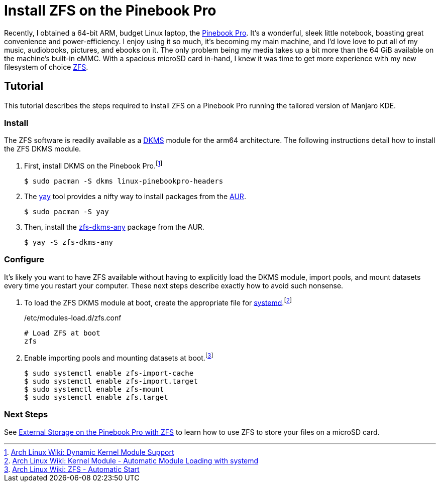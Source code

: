 = Install ZFS on the Pinebook Pro
:page-layout:
:page-category: Data Storage
:page-tags: [ArchLinux, Linux, Manjaro, PinebookPro, ZFS]

Recently, I obtained a 64-bit ARM, budget Linux laptop, the https://www.pine64.org/pinebook-pro/[Pinebook Pro].
It's a wonderful, sleek little notebook, boasting great convenience and power-efficiency.
I enjoy using it so much, it's becoming my main machine, and I'd love love to put all of my music, audiobooks, pictures, and ebooks on it.
The only problem being my media takes up a bit more than the 64 GiB available on the machine's built-in eMMC.
With a spacious microSD card in-hand, I knew it was time to get more experience with my new filesystem of choice https://openzfs.org/wiki/Main_Page[ZFS].

== Tutorial

This tutorial describes the steps required to install ZFS on a Pinebook Pro running the tailored version of Manjaro KDE.

=== Install

The ZFS software is readily available as a https://en.wikipedia.org/wiki/Dynamic_Kernel_Module_Support[DKMS] module for the arm64 architecture.
The following instructions detail how to install the ZFS DKMS module.

. First, install DKMS on the Pinebook Pro.footnote:[https://wiki.archlinux.org/index.php/Dynamic_Kernel_Module_Support[Arch Linux Wiki: Dynamic Kernel Module Support]]
+
[,sh]
----
$ sudo pacman -S dkms linux-pinebookpro-headers
----

. The https://github.com/Jguer/yay[yay] tool provides a nifty way to install packages from the https://wiki.archlinux.org/index.php/Arch_User_Repository[AUR].
+
[,sh]
----
$ sudo pacman -S yay
----

. Then, install the https://aur.archlinux.org/packages/zfs-dkms-any/[zfs-dkms-any] package from the AUR.
+
[,sh]
----
$ yay -S zfs-dkms-any
----

=== Configure

It's likely you want to have ZFS available without having to explicitly load the DKMS module, import pools, and mount datasets every time you restart your computer.
These next steps describe exactly how to avoid such nonsense.

. To load the ZFS DKMS module at boot, create the appropriate file for https://www.freedesktop.org/wiki/Software/systemd/[systemd].footnote:[https://wiki.archlinux.org/index.php/Kernel_module#Automatic_module_loading_with_systemd[Arch Linux Wiki: Kernel Module - Automatic Module Loading with systemd]]
+
./etc/modules-load.d/zfs.conf
----
# Load ZFS at boot
zfs
----

. Enable importing pools and mounting datasets at boot.footnote:[https://wiki.archlinux.org/index.php/ZFS#Automatic_Start[Arch Linux Wiki: ZFS - Automatic Start]]
+
[,sh]
----
$ sudo systemctl enable zfs-import-cache
$ sudo systemctl enable zfs-import.target
$ sudo systemctl enable zfs-mount
$ sudo systemctl enable zfs.target
----

=== Next Steps

See <<zfs_external_storage_pinebook_pro#,External Storage on the Pinebook Pro with ZFS>> to learn how to use ZFS to store your files on a microSD card.
